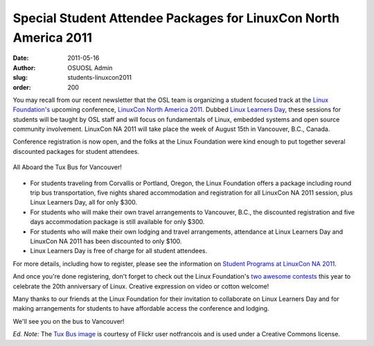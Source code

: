 Special Student Attendee Packages for LinuxCon North America 2011
=================================================================
:date: 2011-05-16
:author: OSUOSL Admin
:slug: students-linuxcon2011
:order: 200

You may recall from our recent newsletter that the OSL team is organizing a
student focused track at the `Linux Foundation's`_ upcoming conference,
`LinuxCon North America 2011`_. Dubbed `Linux Learners Day`_, these sessions for
students will be taught by OSL staff and will focus on fundamentals of Linux,
embedded systems and open source community involvement. LinuxCon NA 2011 will
take place the week of August 15th in Vancouver, B.C., Canada.

Conference registration is now open, and the folks at the Linux Foundation were
kind enough to put together several discounted packages for student attendees.

.. figure:: /images/tux_bus.jpg
   :scale: 100%
   :align: center
   :alt: Tux Bus

   All Aboard the Tux Bus for Vancouver!

* For students traveling from Corvallis or Portland, Oregon, the Linux
  Foundation offers a package including round trip bus transportation, five
  nights shared accommodation and registration for all LinuxCon NA 2011 session,
  plus Linux Learners Day, all for only $300.
* For students who will make their own travel arrangements to Vancouver, B.C.,
  the discounted registration and five days accommodation package is still
  available for only $300.
* For students who will make their own lodging and travel arrangements,
  attendance at Linux Learners Day and LinuxCon NA 2011 has been discounted to
  only $100.
* Linux Learners Day is free of charge for all student attendees.

For more details, including how to register, please see the information on
`Student Programs at LinuxCon NA 2011`_.

And once you're done registering, don't forget to check out the Linux
Foundation's `two awesome contests`_ this year to celebrate the 20th anniversary
of Linux. Creative expression on video or cotton welcome!

Many thanks to our friends at the Linux Foundation for their invitation to
collaborate on Linux Learners Day and for making arrangements for students to
have affordable access the conference and lodging.

We'll see you on the bus to Vancouver!

*Ed. Note:* The `Tux Bus image`_ is courtesy of Flickr user notfrancois and is
used under a Creative Commons license.

.. _Linux Foundation's: http://www.linuxfoundation.org/
.. _LinuxCon North America 2011: http://events.linuxfoundation.org/events/linuxcon
.. _Linux Learners Day: http://events.linuxfoundation.org/events/linuxcon/student-program
.. _Student Programs at LinuxCon NA 2011: http://events.linuxfoundation.org/events/linuxcon/student-program
.. _two awesome contests: http://on.fb.me/irv4tf
.. _Tux Bus image: http://www.flickr.com/photos/frenchy/272476420/
